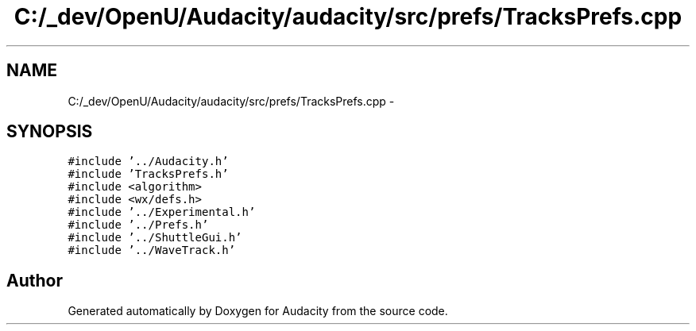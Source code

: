 .TH "C:/_dev/OpenU/Audacity/audacity/src/prefs/TracksPrefs.cpp" 3 "Thu Apr 28 2016" "Audacity" \" -*- nroff -*-
.ad l
.nh
.SH NAME
C:/_dev/OpenU/Audacity/audacity/src/prefs/TracksPrefs.cpp \- 
.SH SYNOPSIS
.br
.PP
\fC#include '\&.\&./Audacity\&.h'\fP
.br
\fC#include 'TracksPrefs\&.h'\fP
.br
\fC#include <algorithm>\fP
.br
\fC#include <wx/defs\&.h>\fP
.br
\fC#include '\&.\&./Experimental\&.h'\fP
.br
\fC#include '\&.\&./Prefs\&.h'\fP
.br
\fC#include '\&.\&./ShuttleGui\&.h'\fP
.br
\fC#include '\&.\&./WaveTrack\&.h'\fP
.br

.SH "Author"
.PP 
Generated automatically by Doxygen for Audacity from the source code\&.
